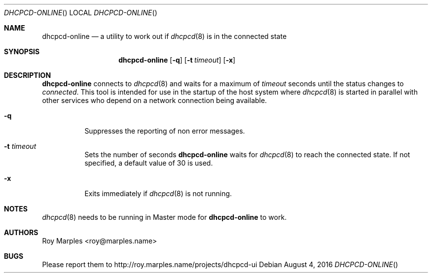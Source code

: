 .\" Copyright (c) 2014-2016 Roy Marples
.\" All rights reserved
.\"
.\" Redistribution and use in source and binary forms, with or without
.\" modification, are permitted provided that the following conditions
.\" are met:
.\" 1. Redistributions of source code must retain the above copyright
.\"    notice, this list of conditions and the following disclaimer.
.\" 2. Redistributions in binary form must reproduce the above copyright
.\"    notice, this list of conditions and the following disclaimer in the
.\"    documentation and/or other materials provided with the distribution.
.\"
.\" THIS SOFTWARE IS PROVIDED BY THE AUTHOR AND CONTRIBUTORS ``AS IS'' AND
.\" ANY EXPRESS OR IMPLIED WARRANTIES, INCLUDING, BUT NOT LIMITED TO, THE
.\" IMPLIED WARRANTIES OF MERCHANTABILITY AND FITNESS FOR A PARTICULAR PURPOSE
.\" ARE DISCLAIMED.  IN NO EVENT SHALL THE AUTHOR OR CONTRIBUTORS BE LIABLE
.\" FOR ANY DIRECT, INDIRECT, INCIDENTAL, SPECIAL, EXEMPLARY, OR CONSEQUENTIAL
.\" DAMAGES (INCLUDING, BUT NOT LIMITED TO, PROCUREMENT OF SUBSTITUTE GOODS
.\" OR SERVICES; LOSS OF USE, DATA, OR PROFITS; OR BUSINESS INTERRUPTION)
.\" HOWEVER CAUSED AND ON ANY THEORY OF LIABILITY, WHETHER IN CONTRACT, STRICT
.\" LIABILITY, OR TORT (INCLUDING NEGLIGENCE OR OTHERWISE) ARISING IN ANY WAY
.\" OUT OF THE USE OF THIS SOFTWARE, EVEN IF ADVISED OF THE POSSIBILITY OF
.\" SUCH DAMAGE.
.\"
.Dd August 4, 2016
.Dt DHCPCD-ONLINE
.Os
.Sh NAME
.Nm dhcpcd-online
.Nd a utility to work out if
.Xr dhcpcd 8
is in the connected state
.Sh SYNOPSIS
.Nm
.Op Fl q
.Op Fl t Ar timeout
.Op Fl x
.Sh DESCRIPTION
.Nm
connects to
.Xr dhcpcd 8
and waits for a maximum of
.Ar timeout
seconds until the status changes to
.Va connected .
This tool is intended for use in the startup of the host system
where
.Xr dhcpcd 8
is started in parallel with other services who depend on a network connection
being available.
.Bl -tag --width flag
.It Fl q
Suppresses the reporting of non error messages.
.It Fl t Ar timeout
Sets the number of seconds
.Nm
waits for
.Xr dhcpcd 8
to reach the connected state.
If not specified, a default value of 30 is used.
.It Fl x
Exits immediately if
.Xr dhcpcd 8
is not running.
.El
.Sh NOTES
.Xr dhcpcd 8
needs to be running in Master mode for
.Nm
to work.
.Sh AUTHORS
.An Roy Marples Aq roy@marples.name
.Sh BUGS
Please report them to http://roy.marples.name/projects/dhcpcd-ui
